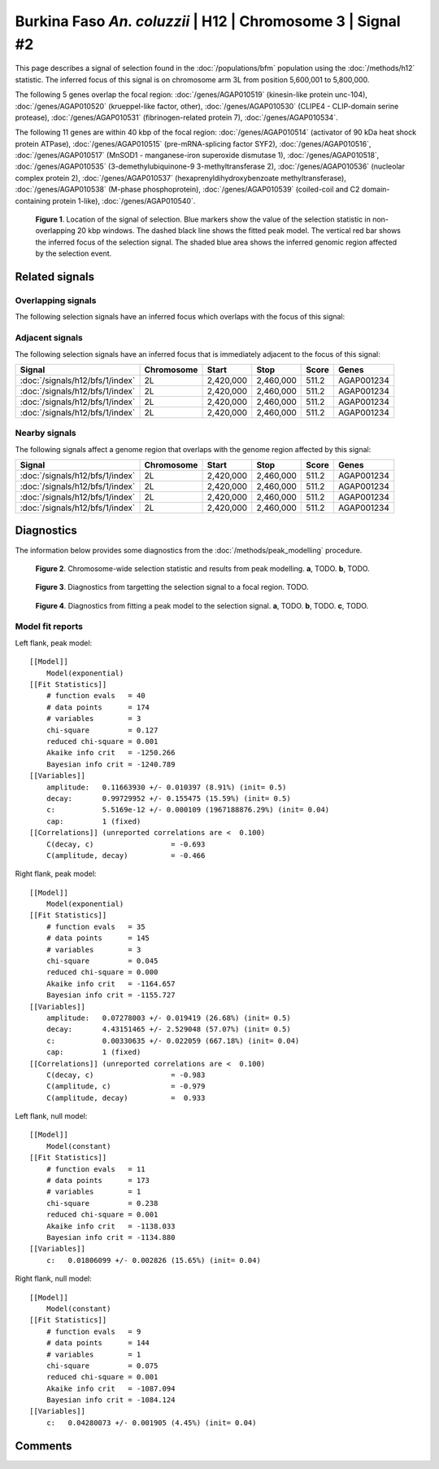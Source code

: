 
Burkina Faso *An. coluzzii* | H12 | Chromosome 3 | Signal #2
================================================================================



This page describes a signal of selection found in the
:doc:`/populations/bfm` population using the
:doc:`/methods/h12` statistic.
The inferred focus of this signal is on chromosome arm 3L from
position 5,600,001 to 5,800,000.




The following 5 genes overlap the focal region: :doc:`/genes/AGAP010519` (kinesin-like protein unc-104),  :doc:`/genes/AGAP010520` (krueppel-like factor, other),  :doc:`/genes/AGAP010530` (CLIPE4 - CLIP-domain serine protease),  :doc:`/genes/AGAP010531` (fibrinogen-related protein 7),  :doc:`/genes/AGAP010534`.




The following 11 genes are within 40 kbp of the focal
region: :doc:`/genes/AGAP010514` (activator of 90 kDa heat shock protein ATPase),  :doc:`/genes/AGAP010515` (pre-mRNA-splicing factor SYF2),  :doc:`/genes/AGAP010516`,  :doc:`/genes/AGAP010517` (MnSOD1 - manganese-iron superoxide dismutase 1),  :doc:`/genes/AGAP010518`,  :doc:`/genes/AGAP010535` (3-demethylubiquinone-9 3-methyltransferase 2),  :doc:`/genes/AGAP010536` (nucleolar complex protein 2),  :doc:`/genes/AGAP010537` (hexaprenyldihydroxybenzoate methyltransferase),  :doc:`/genes/AGAP010538` (M-phase phosphoprotein),  :doc:`/genes/AGAP010539` (coiled-coil and C2 domain-containing protein 1-like),  :doc:`/genes/AGAP010540`.


.. figure:: signal_location.png
    :alt: signal location

    **Figure 1**. Location of the signal of selection. Blue markers show the
    value of the selection statistic in non-overlapping 20 kbp windows. The
    dashed black line shows the fitted peak model. The vertical red bar shows
    the inferred focus of the selection signal. The shaded blue area shows the
    inferred genomic region affected by the selection event.

Related signals
---------------

Overlapping signals
~~~~~~~~~~~~~~~~~~~

The following selection signals have an inferred focus which overlaps with the
focus of this signal:

.. cssclass:: table-hover
.. csv-table::
    :widths: auto
    :header: Signal, Focus, Score

    

Adjacent signals
~~~~~~~~~~~~~~~~

The following selection signals have an inferred focus that is immediately
adjacent to the focus of this signal:

.. cssclass:: table-hover
.. csv-table::
    :header: Signal, Chromosome, Start, Stop, Score, Genes

    :doc:`/signals/h12/bfs/1/index`, 2L, "2,420,000", "2,460,000", 511.2, AGAP001234
    :doc:`/signals/h12/bfs/1/index`, 2L, "2,420,000", "2,460,000", 511.2, AGAP001234
    :doc:`/signals/h12/bfs/1/index`, 2L, "2,420,000", "2,460,000", 511.2, AGAP001234
    :doc:`/signals/h12/bfs/1/index`, 2L, "2,420,000", "2,460,000", 511.2, AGAP001234

Nearby signals
~~~~~~~~~~~~~~

The following signals affect a genome region that overlaps with the genome region
affected by this signal:

.. cssclass:: table-hover
.. csv-table::
    :header: Signal, Chromosome, Start, Stop, Score, Genes

    :doc:`/signals/h12/bfs/1/index`, 2L, "2,420,000", "2,460,000", 511.2, AGAP001234
    :doc:`/signals/h12/bfs/1/index`, 2L, "2,420,000", "2,460,000", 511.2, AGAP001234
    :doc:`/signals/h12/bfs/1/index`, 2L, "2,420,000", "2,460,000", 511.2, AGAP001234
    :doc:`/signals/h12/bfs/1/index`, 2L, "2,420,000", "2,460,000", 511.2, AGAP001234

Diagnostics
-----------

The information below provides some diagnostics from the
:doc:`/methods/peak_modelling` procedure.

.. figure:: signal_context.png

    **Figure 2**. Chromosome-wide selection statistic and results from peak
    modelling. **a**, TODO. **b**, TODO.

.. figure:: signal_targetting.png

    **Figure 3**. Diagnostics from targetting the selection signal to a focal
    region. TODO.

.. figure:: signal_fit.png

    **Figure 4**. Diagnostics from fitting a peak model to the selection signal.
    **a**, TODO. **b**, TODO. **c**, TODO.

Model fit reports
~~~~~~~~~~~~~~~~~

Left flank, peak model::

    [[Model]]
        Model(exponential)
    [[Fit Statistics]]
        # function evals   = 40
        # data points      = 174
        # variables        = 3
        chi-square         = 0.127
        reduced chi-square = 0.001
        Akaike info crit   = -1250.266
        Bayesian info crit = -1240.789
    [[Variables]]
        amplitude:   0.11663930 +/- 0.010397 (8.91%) (init= 0.5)
        decay:       0.99729952 +/- 0.155475 (15.59%) (init= 0.5)
        c:           5.5169e-12 +/- 0.000109 (1967188876.29%) (init= 0.04)
        cap:         1 (fixed)
    [[Correlations]] (unreported correlations are <  0.100)
        C(decay, c)                  = -0.693 
        C(amplitude, decay)          = -0.466 


Right flank, peak model::

    [[Model]]
        Model(exponential)
    [[Fit Statistics]]
        # function evals   = 35
        # data points      = 145
        # variables        = 3
        chi-square         = 0.045
        reduced chi-square = 0.000
        Akaike info crit   = -1164.657
        Bayesian info crit = -1155.727
    [[Variables]]
        amplitude:   0.07278003 +/- 0.019419 (26.68%) (init= 0.5)
        decay:       4.43151465 +/- 2.529048 (57.07%) (init= 0.5)
        c:           0.00330635 +/- 0.022059 (667.18%) (init= 0.04)
        cap:         1 (fixed)
    [[Correlations]] (unreported correlations are <  0.100)
        C(decay, c)                  = -0.983 
        C(amplitude, c)              = -0.979 
        C(amplitude, decay)          =  0.933 


Left flank, null model::

    [[Model]]
        Model(constant)
    [[Fit Statistics]]
        # function evals   = 11
        # data points      = 173
        # variables        = 1
        chi-square         = 0.238
        reduced chi-square = 0.001
        Akaike info crit   = -1138.033
        Bayesian info crit = -1134.880
    [[Variables]]
        c:   0.01806099 +/- 0.002826 (15.65%) (init= 0.04)


Right flank, null model::

    [[Model]]
        Model(constant)
    [[Fit Statistics]]
        # function evals   = 9
        # data points      = 144
        # variables        = 1
        chi-square         = 0.075
        reduced chi-square = 0.001
        Akaike info crit   = -1087.094
        Bayesian info crit = -1084.124
    [[Variables]]
        c:   0.04280073 +/- 0.001905 (4.45%) (init= 0.04)


Comments
--------

.. raw:: html

    <div id="disqus_thread"></div>
    <script>
    (function() { // DON'T EDIT BELOW THIS LINE
    var d = document, s = d.createElement('script');
    s.src = 'https://agam-selection-atlas.disqus.com/embed.js';
    s.setAttribute('data-timestamp', +new Date());
    (d.head || d.body).appendChild(s);
    })();
    </script>
    <noscript>Please enable JavaScript to view the <a href="https://disqus.com/?ref_noscript">comments powered by Disqus.</a></noscript>
